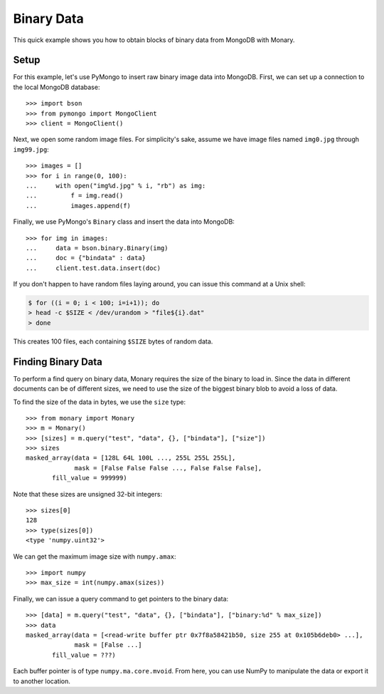Binary Data
===========

This quick example shows you how to obtain blocks of binary data from MongoDB
with Monary.

Setup
-----
For this example, let's use PyMongo to insert raw binary image data into
MongoDB. First, we can set up a connection to the local MongoDB database::

    >>> import bson
    >>> from pymongo import MongoClient
    >>> client = MongoClient()

Next, we open some random image files. For simplicity's sake, assume we have
image files named ``img0.jpg`` through ``img99.jpg``::

    >>> images = []
    >>> for i in range(0, 100):
    ...     with open("img%d.jpg" % i, "rb") as img:
    ...         f = img.read()
    ...         images.append(f)

Finally, we use PyMongo's ``Binary`` class and insert the data into MongoDB::

    >>> for img in images:
    ...     data = bson.binary.Binary(img)
    ...     doc = {"bindata" : data}
    ...     client.test.data.insert(doc)

If you don't happen to have random files laying around, you can issue this
command at a Unix shell:

.. code-block:: bash

    $ for ((i = 0; i < 100; i=i+1)); do
    > head -c $SIZE < /dev/urandom > "file${i}.dat"
    > done

This creates 100 files, each containing ``$SIZE`` bytes of random data.

Finding Binary Data
-------------------
To perform a find query on binary data, Monary requires the size of the binary
to load in. Since the data in different documents can be of different sizes, we
need to use the size of the biggest binary blob to avoid a loss of data.

To find the size of the data in bytes, we use the ``size`` type::

    >>> from monary import Monary
    >>> m = Monary()
    >>> [sizes] = m.query("test", "data", {}, ["bindata"], ["size"])
    >>> sizes
    masked_array(data = [128L 64L 100L ..., 255L 255L 255L],
                 mask = [False False False ..., False False False],
           fill_value = 999999)

Note that these sizes are unsigned 32-bit integers::

    >>> sizes[0]
    128
    >>> type(sizes[0])
    <type 'numpy.uint32'>

We can get the maximum image size with ``numpy.amax``::

    >>> import numpy
    >>> max_size = int(numpy.amax(sizes))

Finally, we can issue a query command to get pointers to the binary data::

    >>> [data] = m.query("test", "data", {}, ["bindata"], ["binary:%d" % max_size])
    >>> data
    masked_array(data = [<read-write buffer ptr 0x7f8a58421b50, size 255 at 0x105b6deb0> ...],
                 mask = [False ...]
           fill_value = ???)

Each buffer pointer is of type ``numpy.ma.core.mvoid``. From here, you can use
NumPy to manipulate the data or export it to another location.
